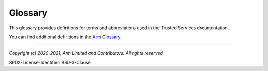Glossary
========

This glossary provides definitions for terms and abbreviations used in the Trusted Services documentation.

You can find additional definitions in the `Arm Glossary`_.

.. glossary::
    :sorted:

    TF-A
        Trusted Firmware-A

    TS
        Trusted Services

    C identifier like string
        A name which uses only alphanumeric characters and underscores and the first character is not a digit.

    LCS
        `Linux Coding Style`_

    ACLE
        `Arm C language extensions`_

    PSA
        `Platforn Security Arhitecture`_

    FF-A
        `Firmware Framework for A`_


--------------

.. _`Arm Glossary`: https://developer.arm.com/support/arm-glossary
.. _`Linux Coding Style`: https://www.kernel.org/doc/html/v4.10/process/coding-style.html
.. _`Arm C language extensions`: https://developer.arm.com/documentation/101028/0012/?lang=en
.. _`Platforn Security Arhitecture`:  https://developer.arm.com/architectures/security-architectures/platform-security-architecture
.. _`Firmware Framework for A`: https://developer.arm.com/docs/den0077/latest


*Copyright (c) 2020-2021, Arm Limited and Contributors. All rights reserved.*

SPDX-License-Identifier: BSD-3-Clause
